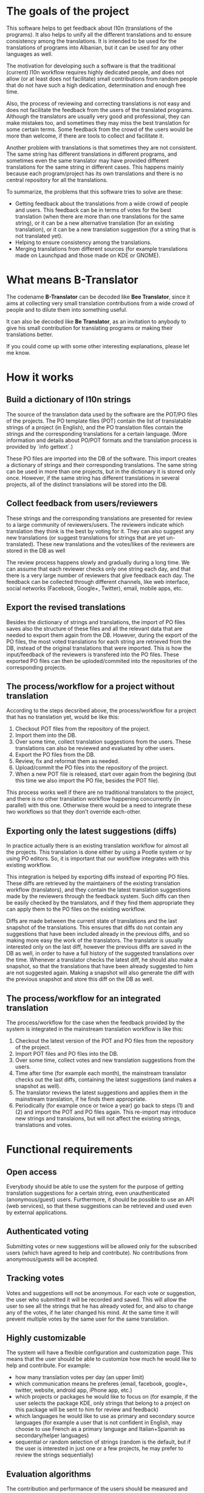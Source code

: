
* The goals of the project

  This software helps to get feedback about l10n (translations of the
  programs). It also helps to unify all the different translations and
  to ensure consistency among the translations. It is intended to be
  used for the translations of programs into Albanian, but it can be
  used for any other languages as well.

  The motivation for developing such a software is that the
  traditional (current) l10n workflow requires highly dedicated
  people, and does not allow (or at least does not facilitate) small
  contributions from random people that do not have such a high
  dedication, determination and enough free time.

  Also, the process of reviewing and correcting translations is not
  easy and does not facilitate the feedback from the users of the
  translated programs. Although the translators are usually very good
  and professional, they can make mistakes too, and sometimes they may
  miss the best translation for some certain terms. Some feedback from
  the crowd of the users would be more than welcome, if there are
  tools to collect and facilitate it.

  Another problem with translations is that sometimes they are not
  consistent. The same string has different translations in different
  programs, and sometimes even the same translator may have provided
  different translations for the same string in different cases. This
  happens mainly because each program/project has its own translations
  and there is no central repository for all the translations.

  To summarize, the problems that this software tries to solve are
  these:
  + Getting feedback about the translations from a wide crowd of
    people and users. This feedback can be in terms of votes for the
    best translation (when there are more than one translations for
    the same string), or it can be a new alternative translation (for
    an existing translation), or it can be a new translation
    suggestion (for a string that is not translated yet).
  + Helping to ensure consistency among the translations.
  + Merging translations from different sources (for example
    translations made on Launchpad and those made on KDE or GNOME).
    

* What means B-Translator

  The codename *B-Translator* can be decoded like *Bee Translator*,
  since it aims at collecting very small translation contributions
  from a wide crowd of people and to dilute them into something
  useful.

  It can also be decoded like *Be Translator*, as an invitation to
  anybody to give his small contribution for translating programs or
  making their translations better.

  If you could come up with some other interesting explanations,
  please let me know.


* How it works

** Build a dictionary of l10n strings

   The source of the translation data used by the software are the
   POT/PO files of the projects.  The PO template files (POT) contain
   the list of translatable strings of a project (in English), and the
   PO translation files contain the strings and the corresponding
   translations for a certain language.  (More information and details
   about PO/POT formats and the translation process is provided by
   `info gettext`.)

   These PO files are imported into the DB of the software. This
   import creates a dictionary of strings and their corresponding
   translations. The same string can be used in more than one
   projects, but in the dictionary it is stored only once. However, if
   the same string has different translations in several projects, all
   of the distinct translations will be stored into the DB.

** Collect feedback from users/reviewers

   These strings and the corresponding translations are presented for
   review to a large community of reviewers/users. The reviewers
   indicate which translation they think is the best by voting for it.
   They can also suggest any new translations (or suggest translations
   for strings that are yet un-translated). These new translations and
   the votes/likes of the reviewers are stored in the DB as well

   The review process happens slowly and gradually during a long
   time. We can assume that each reviewer checks only one string each
   day, and that there is a very large number of reviewers that give
   feedback each day. The feedback can be collected through different
   channels, like web interface, social networks (Facebook,
   Google+, Twitter), email, mobile apps, etc.

** Export the revised translations

   Besides the dictionary of strings and translations, the import of
   PO files saves also the structure of these files and all the
   relevant data that are needed to export them again from the
   DB. However, during the export of the PO files, the most voted
   translations for each string are retrieved from the DB, instead of
   the original translations that were imported. This is how the
   input/feedback of the reviewers is transfered into the PO
   files. These exported PO files can then be uploded/commited into
   the repositories of the corresponding projects.

** The process/workflow for a project without translation

   According to the steps decsribed above, the process/workflow for a
   project that has no translation yet, would be like this:
   1. Checkout POT files from the repository of the project.
   2. Import them into the DB.
   3. Over some time, collect translation suggestions from the users.
      These translations can also be reviewed and evaluated by other
      users.
   4. Export the PO files from the DB.
   5. Review, fix and reformat them as needed.
   6. Upload/commit the PO files into the repository of the project.
   7. When a new POT file is released, start over again from the
      begining (but this time we also import the PO file, besides the
      POT file).

   This process works well if there are no traditional translators to
   the project, and there is no other translation workflow happening
   concurrently (in parallel) with this one. Otherwise there would be
   a need to integrate these two workflows so that they don't override
   each-other.

** Exporting only the latest suggestions (diffs)

   In practice actually there is an existing translation workflow for
   almost all the projects. This translation is done either by using a
   Pootle system or by using PO editors. So, it is important that our
   workflow integrates with this existing workflow.

   This integration is helped by exporting diffs instead of exporting
   PO files. These diffs are retrieved by the maintainers of the
   existing translation workflow (translators), and they contain the
   latest translation suggestions made by the reviewers through the
   feedback system. Such diffs can then be easily checked by the
   translators, and if they find them appropriate they can apply them
   to the PO files on the existing workflow.

   Diffs are made between the current state of translations and the
   last snapshot of the translations. This ensures that diffs do not
   contain any suggestions that have been included already in the
   previous diffs, and so making more easy the work of the
   translators. The translator is usually interested only on the last
   diff, however the previous diffs are saved in the DB as well, in
   order to have a full history of the suggested translations over the
   time. Whenever a translator checks the latest diff, he should also
   make a snapshot, so that the translations that have been already
   suggested to him are not suggested again. Making a snapshot will
   also generate the diff with the previous snapshot and store this
   diff on the DB as well.

** The process/workflow for an integrated translation

   The process/workflow for the case when the feedback provided by the
   system is integrated in the mainstream translation workflow is like
   this:
   1. Checkout the latest version of the POT and PO files from the
      repository of the project.
   2. Import POT files and PO files into the DB.
   3. Over some time, collect votes and new translation suggestions
      from the users.
   4. Time after time (for example each month), the mainstream
      translator checks out the last diffs, containing the latest
      suggestions (and makes a snapshot as well).
   5. The translator reviews the latest suggestions and applies them
      in the mainstream translation, if he finds them appropriate.
   8. Periodically (for example once or twice a year) go back to steps
      (1) and (2) and import the POT and PO files again. This
      re-import may introduce new strings and translaions, but will
      not affect the existing strings, translations and votes.


* Functional requirements

** Open access

   Everybody should be able to use the system for the purpose of
   getting translation suggestions for a certain string, even
   unauthenticated (anonymous/guest) users.  Furthermore, it should be
   possible to use an API (web services), so that these suggestions
   can be retrieved and used even by external applications.

** Authenticated voting

   Submitting votes or new suggestions will be allowed only for the
   subscribed users (which have agreed to help and contribute). No
   contributions from anonymous/guests will be accepted.

** Tracking votes

   Votes and suggestions will not be anonymous. For each vote or
   suggestion, the user who submitted it will be recorded and
   saved. This will allow the user to see all the strings that he has
   already voted for, and also to change any of the votes, if he later
   changed his mind. At the same time it will prevent multiple votes
   by the same user for the same translation.

** Highly customizable

   The system will have a flexible configuration and customization
   page. This means that the user should be able to customize how much
   he would like to help and contribute. For example:
    - how many translation votes per day (an upper limit)
    - which communication means he preferes (email, facebook, google+,
      twitter, website, android app, iPhone app, etc.)
    - which projects or packages he would like to focus on (for
      example, if the user selects the package KDE, only strings that
      belong to a project on this package will be sent to him for
      review and feedback)
    - which languages he would like to use as primary and secondary
      source languages (for example a user that is not confident in
      English, may choose to use French as a primary language and
      Italian+Spanish as secondary/helper languages)
    - sequential or random selection of strings (random is the
      default, but if the user is interested in just one or a few
      projects, he may prefer to review the strings sequentially)

** Evaluation algorithms

   The contribution and performance of the users should be measured
   and evaluated using certain algorithms and/or heuristics. The users
   will be awarded points based on their performance. Probably some
   rewarding mechanizms can be integrated later for the top
   contributers.

** Detailed and comprehensive reporting and statistics

   Different kinds of reports and statistics related to users,
   projects, activity etc. should be supported and provided.
   (What are exactly these reports? To be elaborated.)

** Integration with the existing workflow of the project translations

   Project translators will continue to work with their prefered tools
   (like Pootle, Lokalize, etc.). They will also continue to use their
   prefered workflows (the way that they coordinate their translation
   work with each-other and with the project releases).

   This system should help them to get feedback and possibly any new
   suggestions or translations from a big crowd of the
   contributers. The system should provide means and tools for easy
   integration with the workflow of the project translations.

   For example, it should allow the translation maintainers to import
   their existing translation files (PO files), and to export
   translation files that contain the most voted translations, as well
   as new suggestions (for translated strings) or new translations
   (for untranslated strings). It should also allow them to get the
   latest changes (suggestions, translations, etc.) since the last
   time that they checked, or since a predefined moment in the past.

   The latest changes should be exported in a format that is easy to
   review, modify and apply (diff or ediff).
